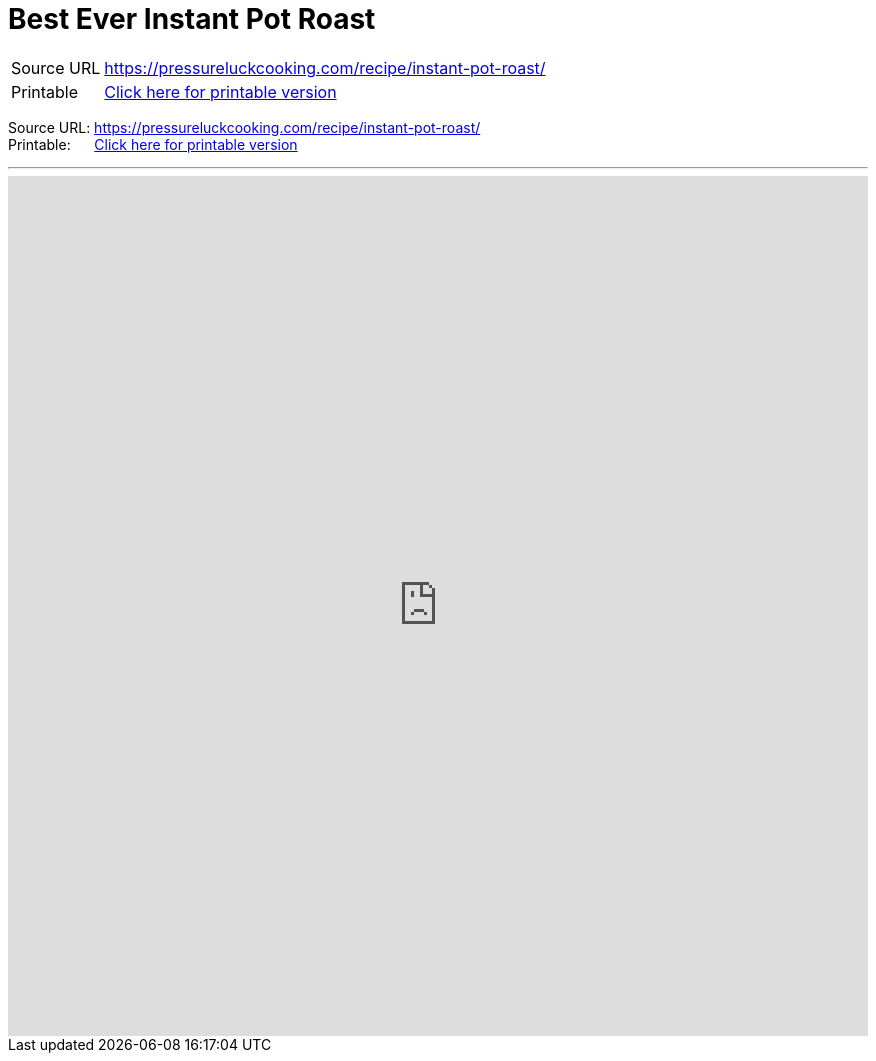 = Best Ever Instant Pot Roast

[horizontal]
Source URL:: https://pressureluckcooking.com/recipe/instant-pot-roast/
Printable:: xref:printable-best-ever-instant-pot-roast.adoc[Click here for printable version]

Source URL:{nbsp}https://pressureluckcooking.com/recipe/instant-pot-roast/ +
Printable:{nbsp}{nbsp}{nbsp}{nbsp}{nbsp}{nbsp}xref:printable-best-ever-instant-pot-roast.adoc[Click here for printable version]
++++
<!-- HTML to embed an iframe -->
<hr>
<div class="iframe-container">
  <iframe src="https://pressureluckcooking.com/recipe/instant-pot-roast/" frameborder="0"></iframe>
</div>

<!-- CSS to make the iframe responsive -->
<style>
.iframe-container {
overflow: hidden;
padding-top: 100%;
position: relative;
}
.iframe-container iframe {
 border: 0;
 height: 100%;
 left: 0;
 position: absolute;
 top: 0;
 width: 100%;
}
</style>
++++
